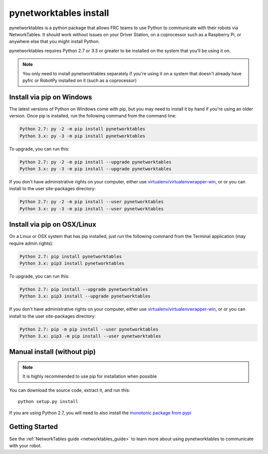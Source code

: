 
.. _install_pynetworktables:

pynetworktables install
=======================

pynetworktables is a python package that allows FRC teams to use Python to
communicate with their robots via NetworkTables. It should work without issues
on your Driver Station, on a coprocessor such as a Raspberry Pi, or anywhere
else that you might install Python.

pynetworktables requires Python 2.7 or 3.3 or greater to be installed on the
system that you'll be using it on.

.. note:: You only need to install pynetworktables separately if you're using
          it on a system that doesn't already have pyfrc or RobotPy installed
          on it (such as a coprocessor)
          
Install via pip on Windows
--------------------------

The latest versions of Python on Windows come with pip, but you may need to
install it by hand if you're using an older version. Once pip is installed,
run the following command from the command line:

.. code-block:: sh

    Python 2.7: py -2 -m pip install pynetworktables
    Python 3.x: py -3 -m pip install pynetworktables
    
To upgrade, you can run this:

.. code-block:: sh

    Python 2.7: py -2 -m pip install --upgrade pynetworktables
    Python 3.x: py -3 -m pip install --upgrade pynetworktables

If you don't have administrative rights on your computer, either use
`virtualenv/virtualenvwrapper-win <http://docs.python-guide.org/en/latest/dev/virtualenvs/>`_, or
or you can install to the user site-packages directory:

.. code-block:: sh

    Python 2.7: py -2 -m pip install --user pynetworktables
    Python 3.x: py -3 -m pip install --user pynetworktables
    
Install via pip on OSX/Linux
----------------------------

On a Linux or OSX system that has pip installed, just run the following command
from the Terminal application (may require admin rights):

.. code-block:: sh

    Python 2.7: pip install pynetworktables
    Python 3.x: pip3 install pynetworktables
    
To upgrade, you can run this:

.. code-block:: sh

    Python 2.7: pip install --upgrade pynetworktables
    Python 3.x: pip3 install --upgrade pynetworktables
    
If you don't have administrative rights on your computer, either use
`virtualenv/virtualenvwrapper-win <http://docs.python-guide.org/en/latest/dev/virtualenvs/>`_, or
or you can install to the user site-packages directory:

.. code-block:: sh

    Python 2.7: pip -m pip install --user pynetworktables
    Python 3.x: pip3 -m pip install --user pynetworktables
    
Manual install (without pip)
----------------------------

.. note:: It is highly recommended to use pip for installation when possible

You can download the source code, extract it, and run this::
    
    python setup.py install

If you are using Python 2.7, you will need to also install the
`monotonic package from pypi <https://pypi.python.org/pypi/monotonic>`_

Getting Started
---------------

See the :ref:`NetworkTables guide <networktables_guide>` to learn more about
using pynetworktables to communicate with your robot.
